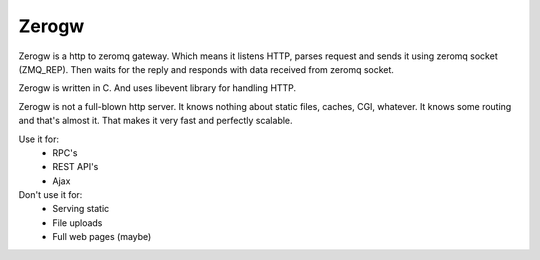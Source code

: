 Zerogw
======

Zerogw is a http to zeromq gateway. Which means it listens HTTP, parses
request and sends it using zeromq socket (ZMQ_REP). Then waits for the reply
and responds with data received from zeromq socket.

Zerogw is written in C. And uses libevent library for handling HTTP.

Zerogw is not a full-blown http server. It knows nothing about static files,
caches, CGI, whatever. It knows some routing and that's almost it. That makes
it very fast and perfectly scalable.

Use it for:
 * RPC's
 * REST API's
 * Ajax

Don't use it for:
 * Serving static
 * File uploads
 * Full web pages (maybe)
